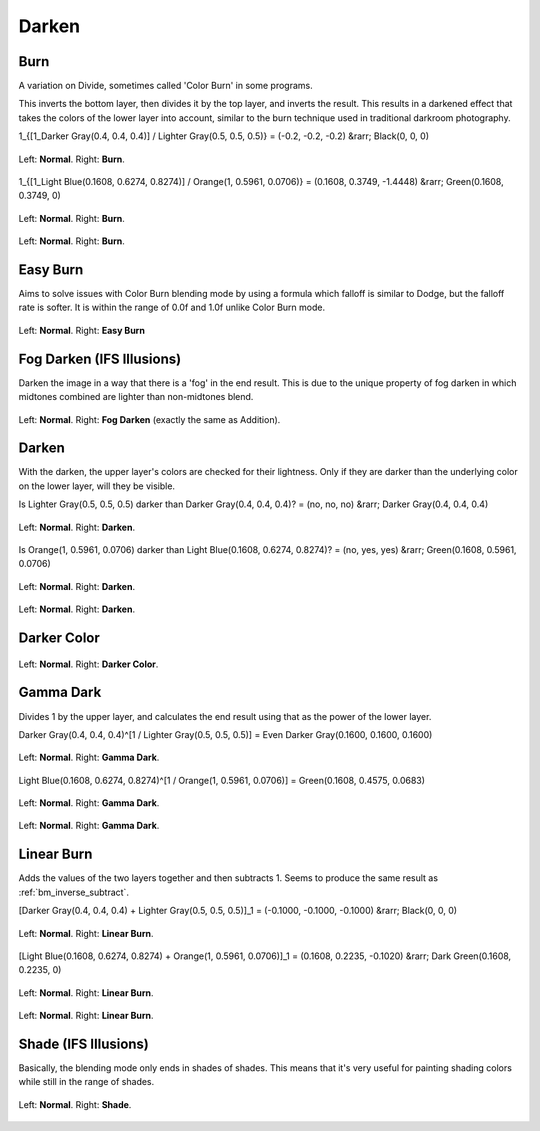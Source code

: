 .. meta::
   :description:
        Page about the darken blending modes in Krita: Darken, Burn, Easy Burn, Fog Darken, Darker Color, Gamma Dark, Linear Burn and Shade.

.. metadata-placeholder

   :authors: - Wolthera van Hövell tot Westerflier <griffinvalley@gmail.com>
             - Maria Luisac
             - Reptorian <reptillia39@live.com>
   :license: GNU free documentation license 1.3 or later.


.. _bm_cat_darken:

Darken
------

.. index:: ! Color Burn, burn
.. _bm_burn:
.. _bm_color_burn:

Burn
~~~~

A variation on Divide, sometimes called 'Color Burn' in some programs.

This inverts the bottom layer, then divides it by the top layer, and inverts the result.
This results in a darkened effect that takes the colors of the lower layer into account, similar to the burn technique used in traditional darkroom photography.

1_{[1_Darker Gray(0.4, 0.4, 0.4)] / Lighter Gray(0.5, 0.5, 0.5)} = (-0.2, -0.2, -0.2) &rarr; Black(0, 0, 0)

.. figure:: /images/blending_modes/darken/Blending_modes_Burn_Gray_0.4_and_Gray_0.5_n.png
   :align: center

   Left: **Normal**. Right: **Burn**.

1_{[1_Light Blue(0.1608, 0.6274, 0.8274)] / Orange(1, 0.5961, 0.0706)} = (0.1608, 0.3749, -1.4448) &rarr; Green(0.1608, 0.3749, 0)

.. figure:: /images/blending_modes/darken/Blending_modes_Burn_Light_blue_and_Orange.png
   :align: center

   Left: **Normal**. Right: **Burn**.

.. figure:: /images/blending_modes/darken/Blending_modes_Burn_Sample_image_with_dots.png
   :align: center

   Left: **Normal**. Right: **Burn**.

.. index:: ! Easy Burn
.. _bm_easy_burn:

Easy Burn
~~~~~~~~~

Aims to solve issues with Color Burn blending mode by using a formula which falloff is similar to Dodge, but the falloff rate is softer. It is within the range of 0.0f and 1.0f unlike Color Burn mode.

.. figure:: /images/blending_modes/darken/Blending_modes_Easy_Burn_Sample_image_with_dots.png
   :align: center

   Left: **Normal**. Right: **Easy Burn**
   
.. index:: ! Fog Darken
.. _bm_fog_darken:
   
Fog Darken (IFS Illusions)
~~~~~~~~~~~~~~~~~~~~~~~~~~

Darken the image in a way that there is a 'fog' in the end result. This is due to the unique property of fog darken in which midtones combined are lighter than non-midtones blend.

.. figure:: /images/blending_modes/darken/Blending_modes_Fog_Darken_Sample_image_with_dots.png
   :align: center

   Left: **Normal**. Right: **Fog Darken** (exactly the same as Addition).

.. index:: ! Darken
.. _bm_darken:

Darken
~~~~~~

With the darken, the upper layer's colors are checked for their lightness. Only if they are darker than the underlying color on the lower layer, will they be visible.

Is Lighter Gray(0.5, 0.5, 0.5) darker than Darker Gray(0.4, 0.4, 0.4)? = (no, no, no) &rarr; Darker Gray(0.4, 0.4, 0.4)

.. figure:: /images/blending_modes/darken/Blending_modes_Darken_Gray_0.4_and_Gray_0.5_n.png
   :align: center

   Left: **Normal**. Right: **Darken**.

Is Orange(1, 0.5961, 0.0706) darker than Light Blue(0.1608, 0.6274, 0.8274)? = (no, yes, yes) &rarr; Green(0.1608, 0.5961, 0.0706)

.. figure:: /images/blending_modes/darken/Blending_modes_Darken_Light_blue_and_Orange.png
   :align: center

   Left: **Normal**. Right: **Darken**.

.. figure:: /images/blending_modes/darken/Blending_modes_Darken_Sample_image_with_dots.png
   :align: center

   Left: **Normal**. Right: **Darken**.

.. index:: ! Darker Color
.. _bm_darker_color:

Darker Color
~~~~~~~~~~~~

.. figure:: /images/blending_modes/darken/Blending_modes_Darker_Color_Sample_image_with_dots.png
   :align: center

   Left: **Normal**. Right: **Darker Color**.

.. index:: ! Gamma Dark
.. _bm_gamma_dark:

Gamma Dark
~~~~~~~~~~

Divides 1 by the upper layer, and calculates the end result using that as the power of the lower layer.

Darker Gray(0.4, 0.4, 0.4)^[1 / Lighter Gray(0.5, 0.5, 0.5)] = Even Darker Gray(0.1600, 0.1600, 0.1600)

.. figure:: /images/blending_modes/darken/Blending_modes_Gamma_Dark_Gray_0.4_and_Gray_0.5_n.png
   :align: center

   Left: **Normal**. Right: **Gamma Dark**.

Light Blue(0.1608, 0.6274, 0.8274)^[1 / Orange(1, 0.5961, 0.0706)] = Green(0.1608, 0.4575, 0.0683)

.. figure:: /images/blending_modes/darken/Blending_modes_Gamma_Dark_Light_blue_and_Orange.png
   :align: center

   Left: **Normal**. Right: **Gamma Dark**.

.. figure:: /images/blending_modes/darken/Blending_modes_Gamma_Dark_Sample_image_with_dots.png
   :align: center

   Left: **Normal**. Right: **Gamma Dark**.

.. index:: ! Linear Burn
.. _bm_linear_burn:

Linear Burn
~~~~~~~~~~~

Adds the values of the two layers together and then subtracts 1. Seems to produce the same result as :ref:`bm_inverse_subtract`.

[Darker Gray(0.4, 0.4, 0.4) + Lighter Gray(0.5, 0.5, 0.5)]_1 = (-0.1000, -0.1000, -0.1000)  &rarr; Black(0, 0, 0)

.. figure:: /images/blending_modes/darken/Blending_modes_Linear_Burn_Gray_0.4_and_Gray_0.5.png
   :align: center

   Left: **Normal**. Right: **Linear Burn**.

[Light Blue(0.1608, 0.6274, 0.8274) + Orange(1, 0.5961, 0.0706)]_1 = (0.1608, 0.2235, -0.1020) &rarr; Dark Green(0.1608, 0.2235, 0)

.. figure:: /images/blending_modes/darken/Blending_modes_Linear_Burn_Light_blue_and_Orange.png
   :align: center

   Left: **Normal**. Right: **Linear Burn**.

.. figure:: /images/blending_modes/darken/Blending_modes_Linear_Burn_Sample_image_with_dots.png
   :align: center

   Left: **Normal**. Right: **Linear Burn**.
   
.. index:: ! Shade
.. _bm_shade:

Shade (IFS Illusions)
~~~~~~~~~~~~~~~~~~~~~

Basically, the blending mode only ends in shades of shades. This means that it's very useful for painting shading colors while still in the range of shades.


.. figure:: /images/blending_modes/darken/Blending_modes_Shade_Sample_image_with_dots.png
   :align: center

   Left: **Normal**. Right: **Shade**.

